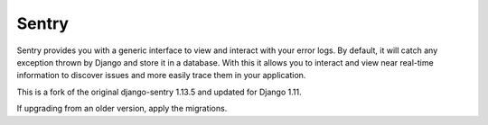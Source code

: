 ------
Sentry
------

Sentry provides you with a generic interface to view and interact with your error logs. By
default, it will catch any exception thrown by Django and store it in a database. With this
it allows you to interact and view near real-time information to discover issues and more
easily trace them in your application.

This is a fork of the original django-sentry 1.13.5 and updated for Django 1.11.

If upgrading from an older version, apply the migrations.
